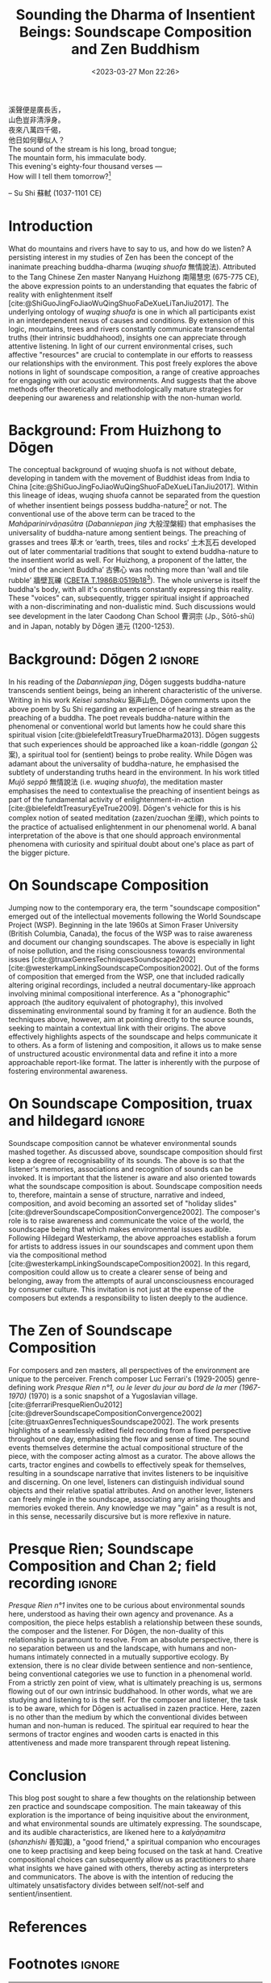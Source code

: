 :PROPERTIES:
:ID:       11b5081b-0b43-4beb-8820-dd9e6a1f9d75
:END:
#+title: Sounding the Dharma of Insentient Beings: Soundscape Composition and Zen Buddhism
#+filetags: zen soundscape-composition buddhism
#+description: Discussion on soundscape composition and Chan studies.
#+date: <2023-03-27 Mon 22:26>
#+bibliography: /home/ilmari/my-files/bibliography/20240403T212049--bibliography__bib_bibtex_cite.bib
#+cite_export: csl /home/ilmari/my-files/bibliography/csl/ieee.csl

#+begin_verse
溪聲便是廣長舌，
山色豈非清淨身。
夜來八萬四千偈，
他日如何舉似人？
#+end_verse

#+begin_verse
The sound of the stream is his long, broad tongue;
The mountain form, his immaculate body.
This evening's eighty-four thousand verses —
How will I tell them tomorrow?[fn:1]
#+end_verse
-- Su Shi 蘇軾 (1037-1101 CE)

* Introduction
What do mountains and rivers have to say to us, and how do we listen? A persisting interest in my studies of Zen has been the concept of the inanimate preaching buddha-dharma (/wuqing shuofa/ 無情說法). Attributed to the Tang Chinese Zen master Nanyang Huizhong 南陽慧忠 (675-775 CE), the above expression points to an understanding that equates the fabric of reality with enlightenment itself [cite:@ShiGuoJingFoJiaoWuQingShuoFaDeXueLiTanJiu2017]. The underlying ontology of /wuqing shuofa/ is one in which all participants exist in an interdependent nexus of causes and conditions. By extension of this logic, mountains, trees and rivers constantly communicate transcendental truths (their intrinsic buddhahood), insights one can appreciate through attentive listening. In light of our current environmental crises, such affective "resources" are crucial to contemplate in our efforts to reassess our relationships with the environment. This post freely explores the above notions in light of soundscape composition, a range of creative approaches for engaging with our acoustic environments. And suggests that the above methods offer theoretically and methodologically mature strategies for deepening our awareness and relationship with the non-human world.

* Background: From Huizhong to Dōgen
The conceptual background of wuqing shuofa is not without debate, developing in tandem with the movement of Buddhist ideas from India to China [cite:@ShiGuoJingFoJiaoWuQingShuoFaDeXueLiTanJiu2017]. Within this lineage of ideas, wuqing shuofa cannot be separated from the question of whether insentient beings possess buddha-nature[fn:2] or not. The conventional use of the above term can be traced to the /Mahāparinirvāṇasūtra/ (/Dabanniepan jing/ 大般涅槃經) that emphasises the universality of buddha-nature among sentient beings. The preaching of grasses and trees 草木 or ‘earth, trees, tiles and rocks’ 土木瓦石 developed out of later commentarial traditions that sought to extend buddha-nature to the insentient world as well. For Huizhong, a proponent of the latter, the ‘mind of the ancient Buddha’ 古佛心 was nothing more than ‘wall and tile rubble’ 牆壁瓦礫 ([[http://tripitaka.cbeta.org/T47n1986B_001#0519b18][CBETA T.1986B:0519b18]][fn:3]). The whole universe is itself the buddha's body, with all it's constituents constantly expressing this reality. These "voices" can, subsequently, trigger spiritual insight if approached with a non-discriminating and non-dualistic mind. Such discussions would see development in the later Caodong Chan School 曹洞宗 (Jp., Sōtō-shū) and in Japan, notably by Dōgen 道元 (1200-1253).

* Background: Dōgen 2                                                :ignore:
In his reading of the /Dabanniepan jing/, Dōgen suggests buddha-nature transcends sentient beings, being an inherent characteristic of the universe. Writing in his work /Keisei sanshoku/ 谿声山色, Dōgen comments upon the above poem by Su Shi regarding an experience of hearing a stream as the preaching of a buddha. The poet reveals buddha-nature within the phenomenal or conventional world but laments how he could share this spiritual vision [cite:@bielefeldtTreasuryTrueDharma2013]. Dōgen suggests that such experiences should be approached like a koan-riddle (/gongan/ 公案), a spiritual tool for (sentient) beings to probe reality. While Dōgen was adamant about the universality of buddha-nature, he emphasised the subtlety of understanding truths heard in the environment. In his work titled /Mujō seppō/ 無情說法 (i.e. /wuqing shuofa/), the meditation master emphasises the need to contextualise the preaching of insentient beings as part of the fundamental activity of enlightenment-in-action [cite:@bielefeldtTreasuryEyeTrue2009]. Dōgen's vehicle for this is his complex notion of seated meditation (zazen/zuochan 坐禪), which points to the practice of actualised enlightenment in our phenomenal world. A banal interpretation of the above is that one should approach environmental phenomena with curiosity and spiritual doubt about one's place as part of the bigger picture.
* On Soundscape Composition
Jumping now to the contemporary era, the term "soundscape composition" emerged out of the intellectual movements following the World Soundscape Project (WSP). Beginning in the late 1960s at Simon Fraser University (British Columbia, Canada), the focus of the WSP was to raise awareness and document our changing soundscapes. The above is especially in light of noise pollution, and the rising consciousness towards environmental issues [cite:@truaxGenresTechniquesSoundscape2002][cite:@westerkampLinkingSoundscapeComposition2002]. Out of the forms of composition that emerged from the WSP, one that included radically altering original recordings, included a neutral documentary-like approach involving minimal compositional interference. As a "phonographic" approach (the auditory equivalent of photography), this involved disseminating environmental sound by framing it for an audience. Both the techniques above, however, aim at pointing directly to the source sounds, seeking to maintain a contextual link with their origins. The above effectively highlights aspects of the soundscape and helps communicate it to others. As a form of listening and composition, it allows us to make sense of unstructured acoustic environmental data and refine it into a more approachable report-like format. The latter is inherently with the purpose of fostering environmental awareness.

* On Soundscape Composition, truax and hildegard                     :ignore:
Soundscape composition cannot be whatever environmental sounds mashed together. As discussed above, soundscape composition should first keep a degree of recognisability of its sounds. The above is so that the listener's memories, associations and recognition of sounds can be invoked. It is important that the listener is aware and also oriented towards what the soundscape composition is about. Soundscape composition needs to, therefore, maintain a sense of structure, narrative and indeed, composition, and avoid becoming an assorted set of "holiday slides" [cite:@dreverSoundscapeCompositionConvergence2002]. The composer's role is to raise awareness and communicate the voice of the world, the soundscape being that which makes environmental issues audible. Following Hildegard Westerkamp, the above approaches establish a forum for artists to address issues in our soundscapes and comment upon them via the compositional method [cite:@westerkampLinkingSoundscapeComposition2002]. In this regard, composition could allow us to create a clearer sense of being and belonging, away from the attempts of aural unconsciousness encouraged by consumer culture. This invitation is not just at the expense of the composers but extends a responsibility to listen deeply to the audience.

* The Zen of Soundscape Composition 
For composers and zen masters, all perspectives of the environment are unique to the perceiver. French composer Luc Ferrari's (1929-2005) genre-defining work /Presque Rien n°1, ou le lever du jour au bord de la mer (1967-1970)/ (1970) is a sonic snapshot of a Yugoslavian village. [cite:@ferrariPresqueRienOu2012][cite:@dreverSoundscapeCompositionConvergence2002][cite:@truaxGenresTechniquesSoundscape2002]. The work presents highlights of a seamlessly edited field recording from a fixed perspective throughout one day, emphasising the flow and sense of time. The sound events themselves determine the actual compositional structure of the piece, with the composer acting almost as a curator. The above allows the carts, tractor engines and cowbells to effectively speak for themselves, resulting in a soundscape narrative that invites listeners to be inquisitive and discerning. On one level, listeners can distinguish individual sound objects and their relative spatial attributes. And on another lever, listeners can freely mingle in the soundscape, associating any arising thoughts and memories evoked therein. Any knowledge we may "gain" as a result is not, in this sense, necessarily discursive but is more reflexive in nature. 

* Presque Rien; Soundscape Composition and Chan 2; field recording   :ignore:
/Presque Rien n°1/ invites one to be curious about environmental sounds here, understood as having their own agency and provenance. As a composition, the piece helps establish a relationship between these sounds, the composer and the listener. For Dōgen, the non-duality of this relationship is paramount to resolve. From an absolute perspective, there is no separation between us and the landscape, with humans and non-humans intimately connected in a mutually supportive ecology. By extension, there is no clear divide between sentience and non-sentience, being conventional categories we use to function in a phenomenal world. From a strictly zen point of view, what is ultimately preaching is us, sermons flowing out of our own intrinsic buddhahood. In other words, what we are studying and listening to is the self. For the composer and listener, the task is to be aware, which for Dōgen is actualised in zazen practice. Here, zazen is no other than the medium by which the conventional divides between human and non-human is reduced. The spiritual ear required to hear the sermons of tractor engines and wooden carts is enacted in this attentiveness and made more transparent through repeat listening. 

* Conclusion
This blog post sought to share a few thoughts on the relationship between zen practice and soundscape composition. The main takeaway of this exploration is the importance of being inquisitive about the environment, and what environmental sounds are ultimately expressing. The soundscape, and its audible characteristics, are likened here to a /kalyāṇamitra/ (/shanzhishi/ 善知識), a "good friend," a spiritual companion who encourages one to keep practising and keep being focused on the task at hand. Creative compositional choices can subsequently allow us as practitioners to share what insights we have gained with others, thereby acting as interpreters and communicators. The above is with the intention of reducing the ultimately unsatisfactory divides between self/not-self and sentient/insentient. 

* References                                                         
#+print_bibliography:
* Footnotes                                                          :ignore:
[fn:1] Translation by Carl Bielefeldt [cite:@bielefeldtTreasuryTrueDharma2013].

[fn:2] Ch., /foxing/ 佛性; Skt., /buddhadhātu/. The inherent capacity to achieve enlightenment.

[fn:3] See English translation of this work by William Powell [cite:@powellRecordTungshan1986].








